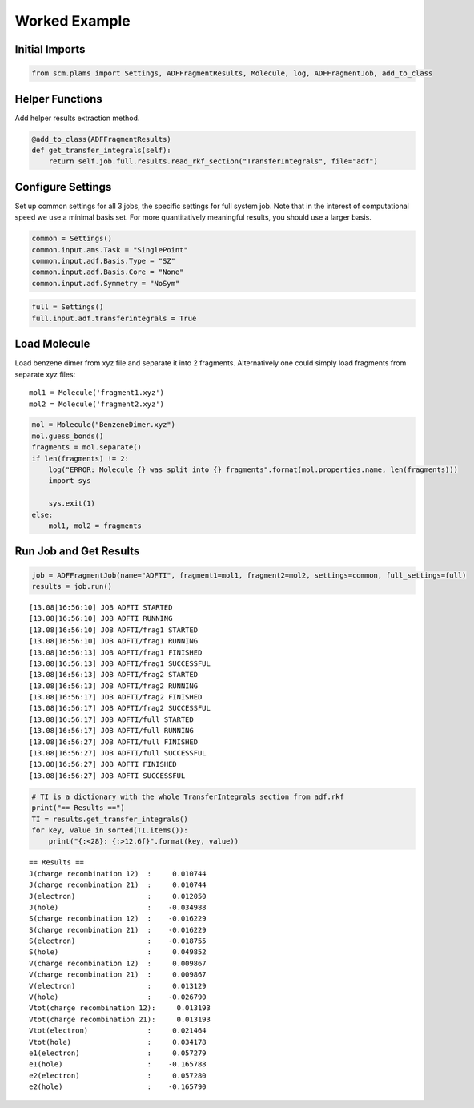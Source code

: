Worked Example
--------------

Initial Imports
~~~~~~~~~~~~~~~

.. code:: ipython3

    from scm.plams import Settings, ADFFragmentResults, Molecule, log, ADFFragmentJob, add_to_class

Helper Functions
~~~~~~~~~~~~~~~~

Add helper results extraction method.

.. code:: ipython3

    @add_to_class(ADFFragmentResults)
    def get_transfer_integrals(self):
        return self.job.full.results.read_rkf_section("TransferIntegrals", file="adf")

Configure Settings
~~~~~~~~~~~~~~~~~~

Set up common settings for all 3 jobs, the specific settings for full
system job. Note that in the interest of computational speed we use a
minimal basis set. For more quantitatively meaningful results, you
should use a larger basis.

.. code:: ipython3

    common = Settings()
    common.input.ams.Task = "SinglePoint"
    common.input.adf.Basis.Type = "SZ"
    common.input.adf.Basis.Core = "None"
    common.input.adf.Symmetry = "NoSym"

.. code:: ipython3

    full = Settings()
    full.input.adf.transferintegrals = True

Load Molecule
~~~~~~~~~~~~~

Load benzene dimer from xyz file and separate it into 2 fragments.
Alternatively one could simply load fragments from separate xyz files:

::

   mol1 = Molecule('fragment1.xyz')
   mol2 = Molecule('fragment2.xyz')

.. code:: ipython3

    mol = Molecule("BenzeneDimer.xyz")
    mol.guess_bonds()
    fragments = mol.separate()
    if len(fragments) != 2:
        log("ERROR: Molecule {} was split into {} fragments".format(mol.properties.name, len(fragments)))
        import sys
    
        sys.exit(1)
    else:
        mol1, mol2 = fragments

Run Job and Get Results
~~~~~~~~~~~~~~~~~~~~~~~

.. code:: ipython3

    job = ADFFragmentJob(name="ADFTI", fragment1=mol1, fragment2=mol2, settings=common, full_settings=full)
    results = job.run()


.. parsed-literal::

    [13.08|16:56:10] JOB ADFTI STARTED
    [13.08|16:56:10] JOB ADFTI RUNNING
    [13.08|16:56:10] JOB ADFTI/frag1 STARTED
    [13.08|16:56:10] JOB ADFTI/frag1 RUNNING
    [13.08|16:56:13] JOB ADFTI/frag1 FINISHED
    [13.08|16:56:13] JOB ADFTI/frag1 SUCCESSFUL
    [13.08|16:56:13] JOB ADFTI/frag2 STARTED
    [13.08|16:56:13] JOB ADFTI/frag2 RUNNING
    [13.08|16:56:17] JOB ADFTI/frag2 FINISHED
    [13.08|16:56:17] JOB ADFTI/frag2 SUCCESSFUL
    [13.08|16:56:17] JOB ADFTI/full STARTED
    [13.08|16:56:17] JOB ADFTI/full RUNNING
    [13.08|16:56:27] JOB ADFTI/full FINISHED
    [13.08|16:56:27] JOB ADFTI/full SUCCESSFUL
    [13.08|16:56:27] JOB ADFTI FINISHED
    [13.08|16:56:27] JOB ADFTI SUCCESSFUL


.. code:: ipython3

    # TI is a dictionary with the whole TransferIntegrals section from adf.rkf
    print("== Results ==")
    TI = results.get_transfer_integrals()
    for key, value in sorted(TI.items()):
        print("{:<28}: {:>12.6f}".format(key, value))


.. parsed-literal::

    == Results ==
    J(charge recombination 12)  :     0.010744
    J(charge recombination 21)  :     0.010744
    J(electron)                 :     0.012050
    J(hole)                     :    -0.034988
    S(charge recombination 12)  :    -0.016229
    S(charge recombination 21)  :    -0.016229
    S(electron)                 :    -0.018755
    S(hole)                     :     0.049852
    V(charge recombination 12)  :     0.009867
    V(charge recombination 21)  :     0.009867
    V(electron)                 :     0.013129
    V(hole)                     :    -0.026790
    Vtot(charge recombination 12):     0.013193
    Vtot(charge recombination 21):     0.013193
    Vtot(electron)              :     0.021464
    Vtot(hole)                  :     0.034178
    e1(electron)                :     0.057279
    e1(hole)                    :    -0.165788
    e2(electron)                :     0.057280
    e2(hole)                    :    -0.165790

